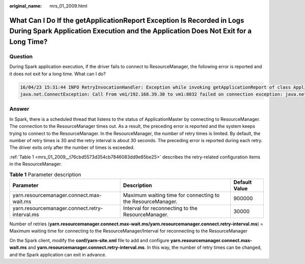 :original_name: mrs_01_2009.html

.. _mrs_01_2009:

What Can I Do If the getApplicationReport Exception Is Recorded in Logs During Spark Application Execution and the Application Does Not Exit for a Long Time?
=============================================================================================================================================================

Question
--------

During Spark application execution, if the driver fails to connect to ResourceManager, the following error is reported and it does not exit for a long time. What can I do?

.. code-block::

   16/04/23 15:31:44 INFO RetryInvocationHandler: Exception while invoking getApplicationReport of class ApplicationClientProtocolPBClientImpl over 37 after 1 fail over attempts. Trying to fail over after sleeping for 44160ms.
   java.net.ConnectException: Call From vm1/192.168.39.30 to vm1:8032 failed on connection exception: java.net.ConnectException: Connection refused; For more details see:  http://wiki.apache.org/hadoop/ConnectionRefused

Answer
------

In Spark, there is a scheduled thread that listens to the status of ApplicationMaster by connecting to ResourceManager. The connection to the ResourceManager times out. As a result, the preceding error is reported and the system keeps trying to connect to the ResourceManager. In the ResourceManager, the number of retry times is limited. By default, the number of retry times is 30 and the retry interval is about 30 seconds. The preceding error is reported during each retry. The driver exits only after the number of times is exceeded.

:ref:`Table 1 <mrs_01_2009__t76cbd5573d354cb7846083dd9e85be25>` describes the retry-related configuration items in the ResourceManager.

.. _mrs_01_2009__t76cbd5573d354cb7846083dd9e85be25:

.. table:: **Table 1** Parameter description

   +------------------------------------------------+-------------------------------------------------------------+---------------+
   | Parameter                                      | Description                                                 | Default Value |
   +================================================+=============================================================+===============+
   | yarn.resourcemanager.connect.max-wait.ms       | Maximum waiting time for connecting to the ResourceManager. | 900000        |
   +------------------------------------------------+-------------------------------------------------------------+---------------+
   | yarn.resourcemanager.connect.retry-interval.ms | Interval for reconnecting to the ResourceManager.           | 30000         |
   +------------------------------------------------+-------------------------------------------------------------+---------------+

Number of retries (**yarn.resourcemanager.connect.max-wait.ms/yarn.resourcemanager.connect.retry-interval.ms**) = Maximum waiting time for connecting to the ResourceManager/Interval for reconnecting to the ResourceManager

On the Spark client, modify the **conf/yarn-site.xml** file to add and configure **yarn.resourcemanager.connect.max-wait.ms** and **yarn.resourcemanager.connect.retry-interval.ms**. In this way, the number of retry times can be changed, and the Spark application can exit in advance.
